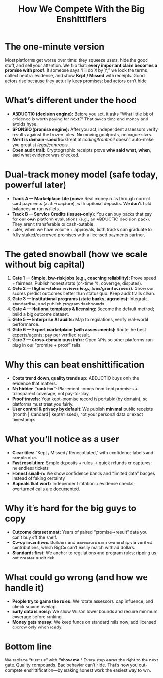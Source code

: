 #+TITLE: How We Compete With the Big Enshittifiers
#+OPTIONS: toc:nil num:nil

* The one-minute version
Most platforms get worse over time: they squeeze users, hide the good stuff, and sell your attention.  
We flip that: *every important claim becomes a promise with proof*. If someone says “I’ll do X by Y,”
we lock the terms, collect neutral evidence, and show *Kept / Missed* with receipts.
Good actors rise because they actually keep promises; bad actors can’t hide.

* What’s different under the hood
- **ABDUCTIO (decision engine):** Before you act, it asks “What little bit of evidence is worth paying for next?”
  That saves time and money and avoids hype.
- **SPONSIO (promise engine):** After you act, independent assessors verify results against the frozen rules.
  No moving goalposts, no vague stars.
- **Merit is domain-specific:** Great at /coding/frontend/ doesn’t auto-make you great at /legal/contracts/.
- **Open audit trail:** Cryptographic receipts prove *who said what, when*, and what evidence was checked.

* Dual-track money model (safe today, powerful later)
- **Track A — Marketplace Lite (now):** Real money runs through normal card payments (auth→capture),
  with optional deposits. We *don’t* hold balances or run wallets.
- **Track B — Service Credits (issuer-only):** You can buy packs that pay for *our own* platform evaluations
  (e.g., an ABDUCTIO decision pack). They aren’t transferable or cash-outable.
- Later, when we have volume + approvals, both tracks can graduate to fully staked/escrowed promises
  with a licensed payments partner.

* The gated snowball (how we scale without big capital)
1) **Gate 1 — Simple, low-risk jobs (e.g., coaching reliability):**
   Prove speed + fairness. Publish honest stats (on-time %, coverage, disputes).
2) **Gate 2 — Higher-stakes reviews (e.g., loan/grant screens):**
   Show our scores predict outcomes better than status quo. Keep audit trails clean.
3) **Gate 3 — Institutional programs (state banks, agencies):**
   Integrate, standardize, and publish program dashboards.
4) **Gate 4 — National templates & licensing:**
   Become the default method; build a big outcome dataset.
5) **Gate 5 — Enterprise AI audits:**
   Map to regulations, verify real-world performance.
6) **Gate 6 — Expert marketplace (with assessments):**
   Route the best experts/agents; pay per verified result.
7) **Gate 7 — Cross-domain trust infra:**
   Open APIs so other platforms can plug in our “promise + proof” rails.

* Why this can beat enshittification
- **Costs trend down, quality trends up:** ABDUCTIO buys only the evidence that matters.
- **No hidden “rank tax”:** Placement comes from kept promises + transparent coverage, not pay-to-play.
- **Proof travels:** Your kept-promise record is portable (by domain), so platforms must treat you fairly.
- **User control & privacy by default:** We publish *minimal* public receipts (month | standard | kept/missed),
  not your personal data or exact timestamps.

* What you’ll notice as a user
- *Clear tiles:* “Kept / Missed / Renegotiated,” with confidence labels and sample size.
- *Fast resolution:* Simple deposits + rules → quick refunds or captures; no endless tickets.
- *Honest small-n:* We show confidence bands and “limited data” badges instead of faking certainty.
- *Appeals that work:* Independent rotation + evidence checks; overturned calls are documented.

* Why it’s hard for the big guys to copy
- **Outcome dataset moat:** Years of paired “promise→result” data you can’t buy off the shelf.
- **Co-op incentives:** Builders and assessors earn ownership via verified contributions,
  which BigCo can’t easily match with ad dollars.
- **Standards first:** We anchor to regulations and program rules; ripping us out creates audit risk.

* What could go wrong (and how we handle it)
- *People try to game the rules:* We rotate assessors, cap influence, and check source overlap.
- *Early data is noisy:* We show Wilson lower bounds and require minimum coverage before ranking.
- *Money gets messy:* We keep funds on standard rails now; add licensed escrow only when ready.

* Bottom line
We replace “trust us” with *“show me.”*  
Every step earns the right to the next gate. Quality compounds. Bad behavior can’t hide.  
That’s how you out-compete enshittification—by making honest work the easiest way to win.
